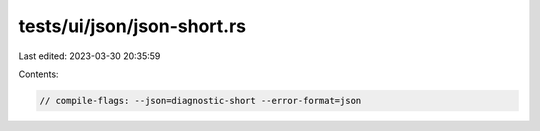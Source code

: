 tests/ui/json/json-short.rs
===========================

Last edited: 2023-03-30 20:35:59

Contents:

.. code-block:: rs

    // compile-flags: --json=diagnostic-short --error-format=json


